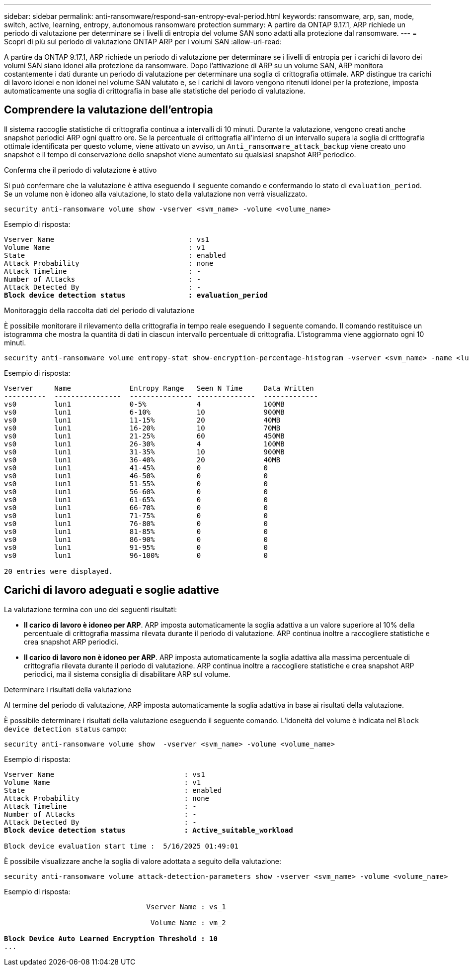 ---
sidebar: sidebar 
permalink: anti-ransomware/respond-san-entropy-eval-period.html 
keywords: ransomware, arp, san, mode, switch, active, learning, entropy, autonomous ransomware protection 
summary: A partire da ONTAP 9.17.1, ARP richiede un periodo di valutazione per determinare se i livelli di entropia del volume SAN sono adatti alla protezione dal ransomware. 
---
= Scopri di più sul periodo di valutazione ONTAP ARP per i volumi SAN
:allow-uri-read: 


[role="lead"]
A partire da ONTAP 9.17.1, ARP richiede un periodo di valutazione per determinare se i livelli di entropia per i carichi di lavoro dei volumi SAN siano idonei alla protezione da ransomware. Dopo l'attivazione di ARP su un volume SAN, ARP monitora costantemente i dati durante un periodo di valutazione per determinare una soglia di crittografia ottimale. ARP distingue tra carichi di lavoro idonei e non idonei nel volume SAN valutato e, se i carichi di lavoro vengono ritenuti idonei per la protezione, imposta automaticamente una soglia di crittografia in base alle statistiche del periodo di valutazione.



== Comprendere la valutazione dell'entropia

Il sistema raccoglie statistiche di crittografia continua a intervalli di 10 minuti. Durante la valutazione, vengono creati anche snapshot periodici ARP ogni quattro ore.  Se la percentuale di crittografia all'interno di un intervallo supera la soglia di crittografia ottimale identificata per questo volume, viene attivato un avviso, un `Anti_ransomware_attack_backup` viene creato uno snapshot e il tempo di conservazione dello snapshot viene aumentato su qualsiasi snapshot ARP periodico.

.Conferma che il periodo di valutazione è attivo
Si può confermare che la valutazione è attiva eseguendo il seguente comando e confermando lo stato di `evaluation_period`. Se un volume non è idoneo alla valutazione, lo stato della valutazione non verrà visualizzato.

[source, cli]
----
security anti-ransomware volume show -vserver <svm_name> -volume <volume_name>
----
Esempio di risposta:

[listing, subs="+quotes"]
----
Vserver Name                                : vs1
Volume Name                                 : v1
State                                       : enabled
Attack Probability                          : none
Attack Timeline                             : -
Number of Attacks                           : -
Attack Detected By                          : -
*Block device detection status               : evaluation_period*
----
.Monitoraggio della raccolta dati del periodo di valutazione
È possibile monitorare il rilevamento della crittografia in tempo reale eseguendo il seguente comando. Il comando restituisce un istogramma che mostra la quantità di dati in ciascun intervallo percentuale di crittografia. L'istogramma viene aggiornato ogni 10 minuti.

[source, cli]
----
security anti-ransomware volume entropy-stat show-encryption-percentage-histogram -vserver <svm_name> -name <lun_name> -duration real_time
----
Esempio di risposta:

[listing]
----
Vserver     Name              Entropy Range   Seen N Time     Data Written
----------  ----------------  --------------- --------------  -------------
vs0         lun1              0-5%            4               100MB
vs0         lun1              6-10%           10              900MB
vs0         lun1              11-15%          20              40MB
vs0         lun1              16-20%          10              70MB
vs0         lun1              21-25%          60              450MB
vs0         lun1              26-30%          4               100MB
vs0         lun1              31-35%          10              900MB
vs0         lun1              36-40%          20              40MB
vs0         lun1              41-45%          0               0
vs0         lun1              46-50%          0               0
vs0         lun1              51-55%          0               0
vs0         lun1              56-60%          0               0
vs0         lun1              61-65%          0               0
vs0         lun1              66-70%          0               0
vs0         lun1              71-75%          0               0
vs0         lun1              76-80%          0               0
vs0         lun1              81-85%          0               0
vs0         lun1              86-90%          0               0
vs0         lun1              91-95%          0               0
vs0         lun1              96-100%         0               0

20 entries were displayed.
----


== Carichi di lavoro adeguati e soglie adattive

La valutazione termina con uno dei seguenti risultati:

* *Il carico di lavoro è idoneo per ARP*. ARP imposta automaticamente la soglia adattiva a un valore superiore al 10% della percentuale di crittografia massima rilevata durante il periodo di valutazione. ARP continua inoltre a raccogliere statistiche e crea snapshot ARP periodici.
* *Il carico di lavoro non è idoneo per ARP*. ARP imposta automaticamente la soglia adattiva alla massima percentuale di crittografia rilevata durante il periodo di valutazione. ARP continua inoltre a raccogliere statistiche e crea snapshot ARP periodici, ma il sistema consiglia di disabilitare ARP sul volume.


.Determinare i risultati della valutazione
Al termine del periodo di valutazione, ARP imposta automaticamente la soglia adattiva in base ai risultati della valutazione.

È possibile determinare i risultati della valutazione eseguendo il seguente comando. L'idoneità del volume è indicata nel  `Block device detection status` campo:

[source, cli]
----
security anti-ransomware volume show  -vserver <svm_name> -volume <volume_name>
----
Esempio di risposta:

[listing, subs="+quotes"]
----
Vserver Name                               : vs1
Volume Name                                : v1
State                                      : enabled
Attack Probability                         : none
Attack Timeline                            : -
Number of Attacks                          : -
Attack Detected By                         : -
*Block device detection status              : Active_suitable_workload*

Block device evaluation start time :  5/16/2025 01:49:01
----
È possibile visualizzare anche la soglia di valore adottata a seguito della valutazione:

[source, cli]
----
security anti-ransomware volume attack-detection-parameters show -vserver <svm_name> -volume <volume_name>
----
Esempio di risposta:

[listing, subs="+quotes"]
----

                                  Vserver Name : vs_1

                                   Volume Name : vm_2

*Block Device Auto Learned Encryption Threshold : 10*
...

----
